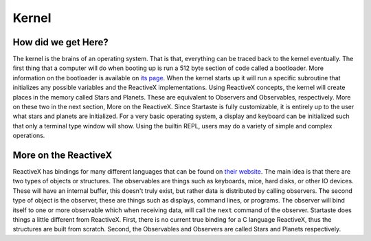 Kernel
======

How did we get Here?
~~~~~~~~~~~~~~~~~~~~

The kernel is the brains of an operating system.
That is that, everything can be traced back to the kernel eventually.
The first thing that a computer will do when booting up is run a 512 byte section of code called a bootloader.
More information on the bootloader is available on `its page`_.
When the kernel starts up it will run a specific subroutine that initializes any possible variables and the ReactiveX implementations.
Using ReactiveX concepts, the kernel will create places in the memory called Stars and Planets.
These are equivalent to Observers and Observables, respectively.
More on these two in the next section, More on the ReactiveX.
Since Startaste is fully customizable, it is entirely up to the user what stars and planets are initialized.
For a very basic operating system, a display and keyboard can be initialized such that only a terminal type window will show.
Using the builtin REPL, users may do a variety of simple and complex operations.

More on the ReactiveX
~~~~~~~~~~~~~~~~~~~~~

ReactiveX has bindings for many different languages that can be found on `their website`_.
The main idea is that there are two types of objects or structures.
The observables are things such as keyboards, mice, hard disks, or other IO devices.
These will have an internal buffer, this doesn't truly exist, but rather data is distributed by calling observers.
The second type of object is the observer, these are things such as displays, command lines, or programs.
The observer will bind itself to one or more observable which when receiving data, will call the ``next`` command of the observer.
Startaste does things a little different from ReactiveX.
First, there is no current true binding for a C language ReactiveX, thus the structures are built from scratch.
Second, the Observables and Observers are called Stars and Planets respectively.

.. _their website: http://reactivex.io
.. _its page: https://startaste.rtfd.io/en/latest/bootloader.html
